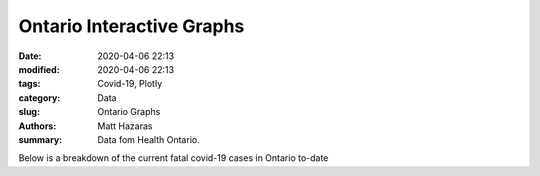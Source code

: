 Ontario Interactive Graphs
##########################

:date: 2020-04-06 22:13
:modified: 2020-04-06 22:13
:tags: Covid-19, Plotly
:category: Data
:slug: Ontario Graphs
:authors: Matt Hazaras
:summary: Data fom Health Ontario.



.. raw:: html
    :file: Ontario.html

Below is a breakdown of the current fatal covid-19 cases in Ontario to-date

.. raw:: html
    :file: Ontariopie.html